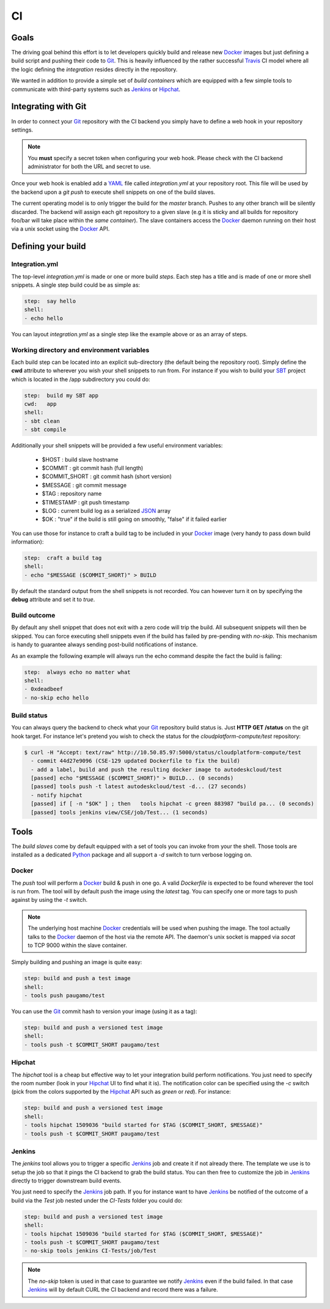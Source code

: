 CI
==

Goals
_____

The driving goal behind this effort is to let developers quickly build and release new Docker_ images but just
defining a build script and pushing their code to Git_. This is heavily influenced by the rather successful
Travis_ CI model where all the logic defining the *integration* resides directly in the repository.

We wanted in addition to provide a simple set of *build containers* which are equipped with a few simple tools to
communicate with third-party systems such as Jenkins_ or Hipchat_.

Integrating with Git
____________________

In order to connect your Git_ repository with the CI backend you simply have to define a web hook in your
repository settings.

.. note::
    You **must** specify a secret token when configuring your web hook. Please check with the CI backend administrator
    for both the URL and secret to use.

Once your web hook is enabled add a YAML_ file called *integration.yml* at your repository root. This file will be
used by the backend upon a *git push* to execute shell snippets on one of the build slaves.

The current operating model is to only trigger the build for the *master* branch. Pushes to any other branch will be
silently discarded. The backend will assign each git repository to a given slave (e.g it is sticky and all builds
for repository foo/bar will take place within the *same container*). The slave containers access the Docker_ daemon
running on their host via a unix socket using the Docker_ API.

Defining your build
___________________

Integration.yml
***************

The top-level *integration.yml* is made or one or more build *steps*. Each step has a title and is made of one or
more shell snippets. A single step build could be as simple as:

.. code:: YAML

    step:  say hello
    shell:
    - echo hello

You can layout *integration.yml* as a single step like the example above or as an array of steps.

Working directory and environment variables
*******************************************

Each build step can be located into an explicit sub-directory (the default being the repository root). Simply define
the **cwd** attribute to wherever you wish your shell snippets to run from. For instance if you wish to build your SBT_
project which is located in the /app subdirectory you could do:

.. code:: YAML

    step:  build my SBT app
    cwd:   app
    shell:
    - sbt clean
    - sbt compile

Additionally your shell snippets will be provided a few useful environment variables:

 - $HOST : build slave hostname
 - $COMMIT : git commit hash (full length)
 - $COMMIT_SHORT : git commit hash (short version)
 - $MESSAGE : git commit message
 - $TAG : repository name
 - $TIMESTAMP : git push timestamp
 - $LOG : current build log as a serialized JSON_ array
 - $OK : "true" if the build is still going on smoothly, "false" if it failed earlier

You can use those for instance to craft a build tag to be included in your Docker_ image (very handy to pass down
build information):

.. code:: YAML

    step:  craft a build tag
    shell:
    - echo "$MESSAGE ($COMMIT_SHORT)" > BUILD

By default the standard output from the shell snippets is not recorded. You can however turn it on by specifying
the **debug** attribute and set it to *true*.

Build outcome
*************

By default any shell snippet that does not exit with a zero code will trip the build. All subsequent snippets will
then be skipped. You can force executing shell snippets even if the build has failed by pre-pending with *no-skip*.
This mechanism is handy to guarantee always sending post-build notifications of instance.

As an example the following example will always run the echo command despite the fact the build is failing:

.. code:: YAML

    step:  always echo no matter what
    shell:
    - 0xdeadbeef
    - no-skip echo hello

Build status
************

You can always query the backend to check what your Git_ repository build status is. Just **HTTP GET /status** on
the git hook target. For instance let's pretend you wish to check the status for the *cloudplatform-compute/test*
repository:

.. code:: bash

    $ curl -H "Accept: text/raw" http://10.50.85.97:5000/status/cloudplatform-compute/test
      - commit 44d27e9096 (CSE-129 updated Dockerfile to fix the build)
      - add a label, build and push the resulting docker image to autodeskcloud/test
      [passed] echo "$MESSAGE ($COMMIT_SHORT)" > BUILD... (0 seconds)
      [passed] tools push -t latest autodeskcloud/test -d... (27 seconds)
      - notify hipchat
      [passed] if [ -n "$OK" ] ; then   tools hipchat -c green 883987 "build pa... (0 seconds)
      [passed] tools jenkins view/CSE/job/Test... (1 seconds)

Tools
_____

The *build slaves* come by default equipped with a set of tools you can invoke from your the shell. Those tools are
installed as a dedicated Python_ package and all support a *-d* switch to turn verbose logging on.

Docker
******

The *push* tool will perform a Docker_ build & push in one go. A valid *Dockerfile* is expected to be found wherever
the tool is run from. The tool will by default push the image using the *latest* tag. You can specify one or more
tags to push against by using the *-t* switch.

.. note::
    The underlying host machine Docker_ credentials will be used when pushing the image. The tool actually talks
    to the Docker_ daemon of the host via the remote API. The daemon's unix socket is mapped via *socat* to TCP 9000
    within the slave container.

Simply building and pushing an image is quite easy:

.. code:: YAML

    step: build and push a test image
    shell:
    - tools push paugamo/test

You can use the Git_ commit hash to version your image (using it as a tag):

.. code:: YAML

    step: build and push a versioned test image
    shell:
    - tools push -t $COMMIT_SHORT paugamo/test

Hipchat
*******

The *hipchat* tool is a cheap but effective way to let your integration build perform notifications. You just need
to specify the room number (look in your Hipchat_ UI to find what it is). The notification color can be specified
using the *-c* switch (pick from the colors supported by the Hipchat_ API such as *green* or *red*). For instance:

.. code:: YAML

    step: build and push a versioned test image
    shell:
    - tools hipchat 1509036 "build started for $TAG ($COMMIT_SHORT, $MESSAGE)"
    - tools push -t $COMMIT_SHORT paugamo/test

Jenkins
*******

The *jenkins* tool allows you to trigger a specific Jenkins_ job and create it if not already there. The template we
use is to setup the job so that it pings the CI backend to grab the build status. You can then free to customize the
job in Jenkins_ directly to trigger downstream build events.

You just need to specify the Jenkins_ job path. If you for instance want to have Jenkins_ be notified of the outcome
of a build via the *Test* job nested under the *CI-Tests* folder you could do:

.. code:: YAML

    step: build and push a versioned test image
    shell:
    - tools hipchat 1509036 "build started for $TAG ($COMMIT_SHORT, $MESSAGE)"
    - tools push -t $COMMIT_SHORT paugamo/test
    - no-skip tools jenkins CI-Tests/job/Test

.. note::
    The *no-skip* token is used in that case to guarantee we notify Jenkins_ even if the build failed. In that case
    Jenkins_ will by default CURL the CI backend and record there was a failure.

.. _Docker: https://www.docker.com/
.. _Git: https://github.com/
.. _Hipchat: https://www.hipchat.com/
.. _Jenkins: https://jenkins-ci.org/
.. _JSON: http://www.json.org/
.. _Python: https://www.python.org/
.. _SBT: http://www.scala-sbt.org/
.. _Travis: https://travis-ci.org/
.. _YAML: http://yaml.org/
